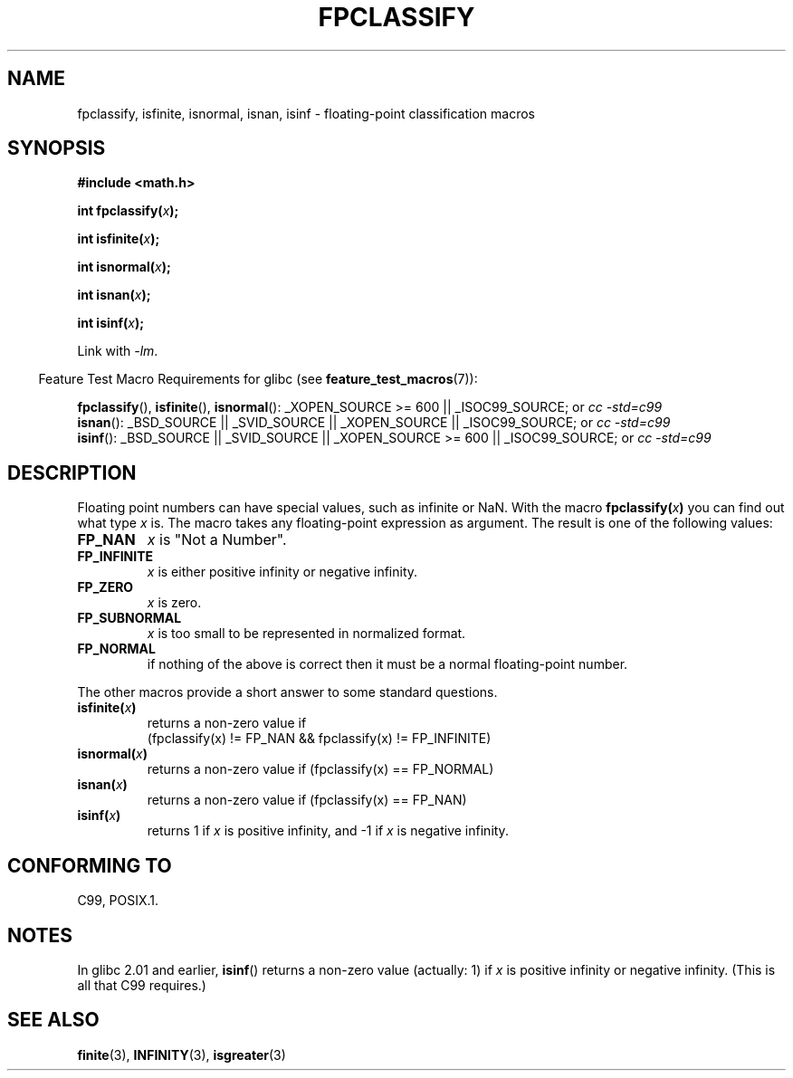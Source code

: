 .\" Copyright 2002 Walter Harms (walter.harms@informatik.uni-oldenburg.de)
.\" Distributed under GPL, 2002-07-27 Walter Harms
.\" This was done with the help of the glibc manual.
.\"
.\" 2004-10-31, aeb, corrected
.TH FPCLASSIFY 3  2008-07-25 "" "Linux Programmer's Manual"
.SH NAME
fpclassify, isfinite, isnormal, isnan, isinf \- floating-point
classification macros
.SH SYNOPSIS
.nf
.B #include <math.h>
.sp
.BI "int fpclassify(" x );
.sp
.BI "int isfinite(" x );
.sp
.BI "int isnormal(" x );
.sp
.BI "int isnan(" x );
.sp
.BI "int isinf(" x );
.fi
.sp
Link with \fI\-lm\fP.
.sp
.in -4n
Feature Test Macro Requirements for glibc (see
.BR feature_test_macros (7)):
.in
.sp
.\" I haven't fully grokked the source to determine the FTM requirements;
.\" in part, the following has been tested by experiment.
.ad l
.BR fpclassify (),
.BR isfinite (),
.BR isnormal ():
_XOPEN_SOURCE\ >=\ 600 || _ISOC99_SOURCE; or
.I cc\ -std=c99
.br
.BR isnan ():
_BSD_SOURCE || _SVID_SOURCE || _XOPEN_SOURCE || _ISOC99_SOURCE; or
.I cc\ -std=c99
.br
.BR isinf ():
_BSD_SOURCE || _SVID_SOURCE || _XOPEN_SOURCE\ >=\ 600 || _ISOC99_SOURCE; or
.I cc\ -std=c99
.ad b
.SH DESCRIPTION
Floating point numbers can have special values, such as
infinite or NaN.
With the macro
.BI fpclassify( x )
you can find out what type
.I x
is.
The macro takes any floating-point expression as argument.
The result is one of the following values:
.TP
.B FP_NAN
.I x
is "Not a Number".
.TP
.B FP_INFINITE
.I x
is either positive infinity or negative infinity.
.TP
.B FP_ZERO
.I x
is zero.
.TP
.B FP_SUBNORMAL
.I x
is too small to be represented in normalized format.
.TP
.B FP_NORMAL
if nothing of the above is correct then it must be a
normal floating-point number.
.LP
The other macros provide a short answer to some standard questions.
.TP
.BI isfinite( x )
returns a non-zero value if
.br
(fpclassify(x) != FP_NAN && fpclassify(x) != FP_INFINITE)
.TP
.BI isnormal( x )
returns a non-zero value if
(fpclassify(x) == FP_NORMAL)
.TP
.BI isnan( x )
returns a non-zero value if
(fpclassify(x) == FP_NAN)
.TP
.BI isinf( x )
returns 1 if
.I x
is positive infinity, and \-1 if
.I x
is negative infinity.
.SH "CONFORMING TO"
C99, POSIX.1.
.SH NOTES
In glibc 2.01 and earlier,
.BR isinf ()
returns a non-zero value (actually: 1) if
.I x
is positive infinity or negative infinity.
(This is all that C99 requires.)
.SH "SEE ALSO"
.BR finite (3),
.BR INFINITY (3),
.BR isgreater (3)
